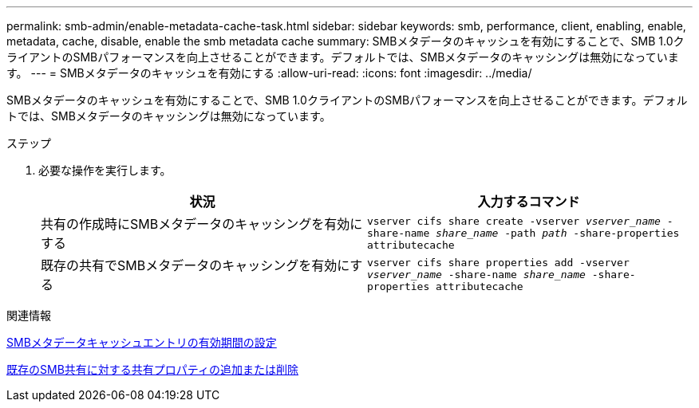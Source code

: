 ---
permalink: smb-admin/enable-metadata-cache-task.html 
sidebar: sidebar 
keywords: smb, performance, client, enabling, enable, metadata, cache, disable, enable the smb metadata cache 
summary: SMBメタデータのキャッシュを有効にすることで、SMB 1.0クライアントのSMBパフォーマンスを向上させることができます。デフォルトでは、SMBメタデータのキャッシングは無効になっています。 
---
= SMBメタデータのキャッシュを有効にする
:allow-uri-read: 
:icons: font
:imagesdir: ../media/


[role="lead"]
SMBメタデータのキャッシュを有効にすることで、SMB 1.0クライアントのSMBパフォーマンスを向上させることができます。デフォルトでは、SMBメタデータのキャッシングは無効になっています。

.ステップ
. 必要な操作を実行します。
+
|===
| 状況 | 入力するコマンド 


 a| 
共有の作成時にSMBメタデータのキャッシングを有効にする
 a| 
`vserver cifs share create -vserver _vserver_name_ -share-name _share_name_ -path _path_ -share-properties attributecache`



 a| 
既存の共有でSMBメタデータのキャッシングを有効にする
 a| 
`vserver cifs share properties add -vserver _vserver_name_ -share-name _share_name_ -share-properties attributecache`

|===


.関連情報
xref:configure-lifetime-metadata-cache-entries-task.adoc[SMBメタデータキャッシュエントリの有効期間の設定]

xref:add-remove-share-properties-existing-share-task.adoc[既存のSMB共有に対する共有プロパティの追加または削除]

